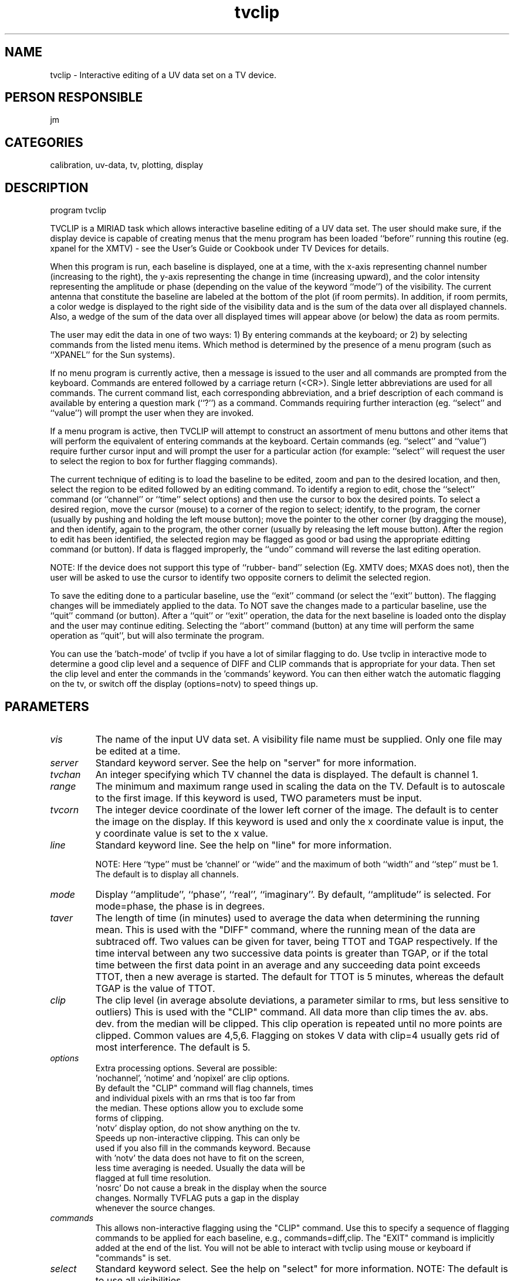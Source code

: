 .TH tvclip 1
.SH NAME
tvclip - Interactive editing of a UV data set on a TV device.
.SH PERSON RESPONSIBLE
jm
.SH CATEGORIES
calibration, uv-data, tv, plotting, display
.SH DESCRIPTION
program tvclip
.sp
TVCLIP is a MIRIAD task which allows interactive baseline
editing of a UV data set.  The user should make sure,
if the display device is capable of creating menus that
the menu program has been loaded ``before'' running this
routine (eg. xpanel for the XMTV) - see the User's Guide
or Cookbook under TV Devices for details.
.sp
When this program is run, each baseline is displayed,
one at a time, with the x-axis representing channel
number (increasing to the right), the y-axis representing
the change in time (increasing upward), and the color
intensity representing the amplitude or phase (depending
on the value of the keyword ``mode'') of the visibility.
The current antenna that constitute the baseline are
labeled at the bottom of the plot (if room permits).
In addition, if room permits, a color wedge is displayed
to the right side of the visibility data and is the sum
of the data over all displayed channels.  Also, a wedge
of the sum of the data over all displayed times will
appear above (or below) the data as room permits.
.sp
The user may edit the data in one of two ways: 1) By
entering commands at the keyboard; or 2) by selecting
commands from the listed menu items.  Which method is
determined by the presence of a menu program (such as
``XPANEL'' for the Sun systems).
.sp
If no menu program is currently active, then a message
is issued to the user and all commands are prompted from
the keyboard.  Commands are entered followed by a carriage
return (<CR>).  Single letter abbreviations are used for
all commands.  The current command list, each corresponding
abbreviation, and a brief description of each command is
available by entering a question mark (``?'') as a command.
Commands requiring further interaction (eg. ``select'' and
``value'') will prompt the user when they are invoked.
.sp
If a menu program is active, then TVCLIP will attempt
to construct an assortment of menu buttons and other
items that will perform the equivalent of entering commands
at the keyboard.  Certain commands (eg. ``select'' and
``value'') require further cursor input and will prompt
the user for a particular action (for example: ``select''
will request the user to select the region to box for
further flagging commands).
.sp
The current technique of editing is to load the baseline
to be edited, zoom and pan to the desired location, and
then, select the region to be edited followed by an
editing command.  To identify a region to edit, chose
the ``select'' command (or ``channel'' or ``time'' select
options) and then use the cursor to box the desired points.
To select a desired region, move the cursor (mouse) to a
corner of the region to select; identify, to the program,
the corner (usually by pushing and holding the left mouse
button); move the pointer to the other corner (by dragging
the mouse), and then identify, again to the program, the
other corner (usually by releasing the left mouse button).
After the region to edit has been identified, the selected
region may be flagged as good or bad using the appropriate
editting command (or button).  If data is flagged improperly,
the ``undo'' command will reverse the last editing operation.
.sp
NOTE:  If the device does not support this type of ``rubber-
band'' selection (Eg. XMTV does; MXAS does not), then the
user will be asked to use the cursor to identify two opposite
corners to delimit the selected region.
.sp
To save the editing done to a particular baseline, use
the ``exit'' command (or select the ``exit'' button).
The flagging changes will be immediately applied to the
data.  To NOT save the changes made to a particular
baseline, use the ``quit'' command (or button).  After
a ``quit'' or ``exit'' operation, the data for the next
baseline is loaded onto the display and the user may continue
editing.  Selecting the ``abort'' command (button) at any
time will perform the same operation as ``quit'', but
will also terminate the program.
.sp
You can use the 'batch-mode' of tvclip if you have a lot of
similar flagging to do. Use tvclip in interactive mode to
determine a good clip level and a sequence of DIFF and CLIP
commands that is appropriate for your data. Then set the
clip level and enter the commands in the 'commands' keyword.
You can then either watch the automatic flagging on the tv,
or switch off the display (options=notv) to speed things up.
.sp
.SH PARAMETERS
.TP
\fIvis\fP
The name of the input UV data set.  A visibility file name
must be supplied.  Only one file may be edited at a time.
.sp
.TP
\fIserver\fP
Standard keyword server. See the help on "server" for more information.
.sp
.TP
\fItvchan\fP
An integer specifying which TV channel the data is
displayed.  The default is channel 1.
.sp
.TP
\fIrange\fP
The minimum and maximum range used in scaling the data
on the TV.  Default is to autoscale to the first image.
If this keyword is used, TWO parameters must be input.
.sp
.TP
\fItvcorn\fP
The integer device coordinate of the lower left corner
of the image.  The default is to center the image on the
display.  If this keyword is used and only the x coordinate
value is input, the y coordinate value is set to the x value.
.sp
.TP
\fIline\fP
Standard keyword line. See the help on "line" for more information.
.sp
NOTE: Here ``type'' must be `channel' or ``wide'' and the maximum
of  both ``width'' and ``step'' must be 1.  The default is
to display all channels.
.sp
.TP
\fImode\fP
Display ``amplitude'', ``phase'', ``real'', ``imaginary''.
By default, ``amplitude'' is selected. For mode=phase, the
phase is in degrees.
.sp
.TP
\fItaver\fP
The length of time (in minutes) used to average the data when
determining the running mean. This is used with the "DIFF"
command, where the running mean of the data are subtraced off.
Two values can be given for taver, being TTOT and TGAP
respectively. If the time interval between any
two successive data points is greater than TGAP, or if the
total time between the first data point in an average
and any succeeding data point exceeds TTOT, then a new
average is started.  The default for TTOT is 5 minutes, whereas
the default TGAP is the value of TTOT.
.sp
.TP
\fIclip\fP
The clip level (in average absolute deviations, a parameter
similar to rms, but less sensitive to outliers)
This is used with the "CLIP" command. All data more than clip
times the av. abs. dev. from the median will be clipped.
This clip operation is repeated until no more points are clipped.
Common values are 4,5,6. Flagging on stokes V data with clip=4
usually gets rid of most interference. The default is 5.
.sp
.TP
\fIoptions\fP
Extra processing options. Several are possible:
.nf
  'nochannel', 'notime' and 'nopixel' are clip options.
          By default the "CLIP" command will flag channels, times
          and individual pixels with an rms that is too far from
          the median.  These options allow you to exclude some
          forms of clipping.
  'notv'  display option, do not show anything on the tv.
          Speeds up non-interactive clipping.  This can only be
          used if you also fill in the commands keyword.  Because
          with 'notv' the data does not have to fit on the screen,
          less time averaging is needed.  Usually the data will be
          flagged at full time resolution.
  'nosrc' Do not cause a break in the display when the source
          changes. Normally TVFLAG puts a gap in the display
          whenever the source changes.
.fi
.sp
.TP
\fIcommands\fP
This allows non-interactive flagging using the "CLIP" command.
Use this to specify a sequence of flagging commands to be applied
for each baseline, e.g., commands=diff,clip.
The "EXIT" command is implicitly added at the end of the list.
You will not be able to interact with tvclip using mouse or
keyboard if "commands" is set.
.sp
.TP
\fIselect\fP
Standard keyword select. See the help on "select" for more information.
NOTE: The default is to use all visibilities.
.sp
.SH REVISION
1.12, 2018/12/05 00:17:10 UTC
